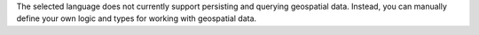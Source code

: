 The selected language does not currently support persisting and querying
geospatial data. Instead, you can manually define your own logic and types
for working with geospatial data.
